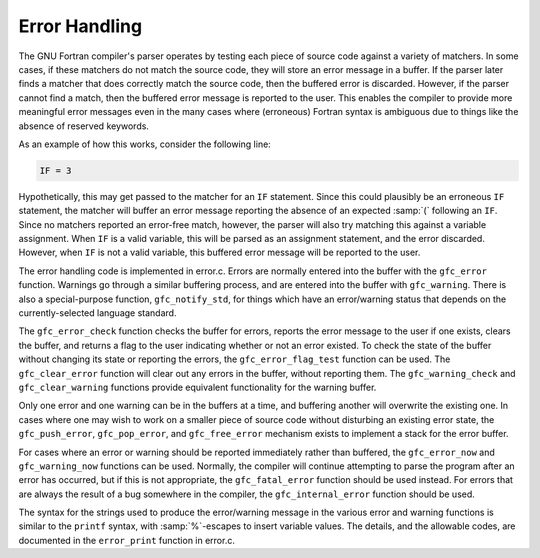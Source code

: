 .. _error-handling:

Error Handling
**************

The GNU Fortran compiler's parser operates by testing each piece of
source code against a variety of matchers.  In some cases, if these
matchers do not match the source code, they will store an error message
in a buffer.  If the parser later finds a matcher that does correctly
match the source code, then the buffered error is discarded.  However,
if the parser cannot find a match, then the buffered error message is
reported to the user.  This enables the compiler to provide more
meaningful error messages even in the many cases where (erroneous)
Fortran syntax is ambiguous due to things like the absence of reserved
keywords.

As an example of how this works, consider the following line:

.. code-block:: c++

  IF = 3

Hypothetically, this may get passed to the matcher for an ``IF``
statement.  Since this could plausibly be an erroneous ``IF``
statement, the matcher will buffer an error message reporting the
absence of an expected :samp:`(` following an ``IF``.  Since no
matchers reported an error-free match, however, the parser will also try
matching this against a variable assignment.  When ``IF`` is a valid
variable, this will be parsed as an assignment statement, and the error
discarded.  However, when ``IF`` is not a valid variable, this
buffered error message will be reported to the user.

The error handling code is implemented in error.c.  Errors are
normally entered into the buffer with the ``gfc_error`` function.
Warnings go through a similar buffering process, and are entered into
the buffer with ``gfc_warning``.  There is also a special-purpose
function, ``gfc_notify_std``, for things which have an error/warning
status that depends on the currently-selected language standard.

The ``gfc_error_check`` function checks the buffer for errors,
reports the error message to the user if one exists, clears the buffer,
and returns a flag to the user indicating whether or not an error
existed.  To check the state of the buffer without changing its state or
reporting the errors, the ``gfc_error_flag_test`` function can be
used.  The ``gfc_clear_error`` function will clear out any errors in
the buffer, without reporting them.  The ``gfc_warning_check`` and
``gfc_clear_warning`` functions provide equivalent functionality for
the warning buffer.

Only one error and one warning can be in the buffers at a time, and
buffering another will overwrite the existing one.  In cases where one
may wish to work on a smaller piece of source code without disturbing an
existing error state, the ``gfc_push_error``, ``gfc_pop_error``,
and ``gfc_free_error`` mechanism exists to implement a stack for the
error buffer.

For cases where an error or warning should be reported immediately
rather than buffered, the ``gfc_error_now`` and
``gfc_warning_now`` functions can be used.  Normally, the compiler
will continue attempting to parse the program after an error has
occurred, but if this is not appropriate, the ``gfc_fatal_error``
function should be used instead.  For errors that are always the result
of a bug somewhere in the compiler, the ``gfc_internal_error``
function should be used.

The syntax for the strings used to produce the error/warning message in
the various error and warning functions is similar to the ``printf``
syntax, with :samp:`%`-escapes to insert variable values.  The details,
and the allowable codes, are documented in the ``error_print``
function in error.c.

.. -
   Frontend Data Structures
   -

